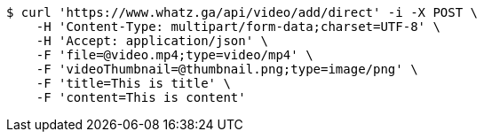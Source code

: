 [source,bash]
----
$ curl 'https://www.whatz.ga/api/video/add/direct' -i -X POST \
    -H 'Content-Type: multipart/form-data;charset=UTF-8' \
    -H 'Accept: application/json' \
    -F 'file=@video.mp4;type=video/mp4' \
    -F 'videoThumbnail=@thumbnail.png;type=image/png' \
    -F 'title=This is title' \
    -F 'content=This is content'
----